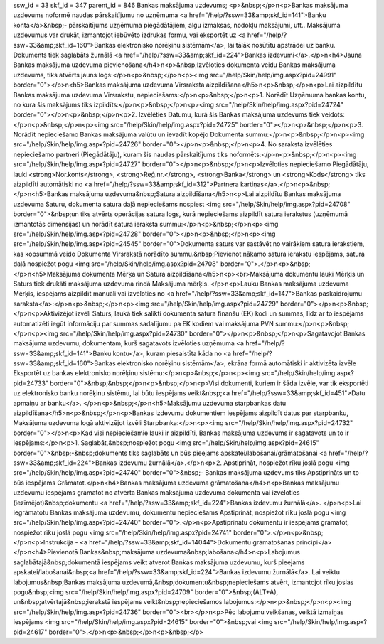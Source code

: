 ssw_id = 33skf_id = 347parent_id = 846Bankas maksājuma uzdevums;<p>&nbsp;</p>\n<p>Bankas maksājuma uzdevums noformē naudas pārskaitījumu no uzņēmuma <a href="/help/?ssw=33&amp;skf_id=141">Banku konta</a>&nbsp;- pārskaitījums uzņēmuma piegādātājiem, algu izmaksas, nodokļu maksājumi, utt.. Maksājuma uzdevumus var drukāt, izmantojot iebūvēto izdrukas formu, vai eksportēt uz <a href="/help/?ssw=33&amp;skf_id=160">Bankas elektronisko norēķinu sistēmām</a>, lai tālāk nosūtītu apstrādei uz banku. Dokuments tiek saglabāts žurnālā <a href="/help/?ssw=33&amp;skf_id=224">Bankas izdevumi</a>.</p>\n<h4>Jauna Bankas maksājuma uzdevuma pievienošana</h4>\n<p>&nbsp;Izvēloties dokumenta veidu Bankas maksājuma uzdevums, tiks atvērts jauns logs:</p>\n<p>&nbsp;</p>\n<p><img src="/help/Skin/help/img.aspx?pid=24991" border="0"></p>\n<h5>Bankas maksājuma uzdevuma Virsraksta aizpildīšana</h5>\n<p>&nbsp;</p>\n<p>Lai aizpildītu Bankas maksājuma uzdevuma Virsrakstu, nepieciešams:</p>\n<p>&nbsp;</p>\n<p>1. Norādīt Uzņēmuma bankas kontu, no kura šis maksājums tiks izpildīts:</p>\n<p>&nbsp;</p>\n<p><img src="/help/Skin/help/img.aspx?pid=24724" border="0"></p>\n<p>&nbsp;</p>\n<p>2. Izvēlēties Datumu, kurā šis Bankas maksājuma uzdevums tiek veidots:</p>\n<p>&nbsp;</p>\n<p><img src="/help/Skin/help/img.aspx?pid=24725" border="0"></p>\n<p>&nbsp;</p>\n<p>3. Norādīt nepieciešamo Bankas maksājuma valūtu un ievadīt kopējo Dokumenta summu:</p>\n<p>&nbsp;</p>\n<p><img src="/help/Skin/help/img.aspx?pid=24726" border="0"></p>\n<p>&nbsp;</p>\n<p>4. No saraksta izvēlēties nepieciešamo partneri (Piegādātāju), kuram šis naudas pārskaitījums tiks noformēts:</p>\n<p>&nbsp;</p>\n<p><img src="/help/Skin/help/img.aspx?pid=24727" border="0"></p>\n<p>&nbsp;</p>\n<p>Izvēloties nepieciešamo Piegādātāju, lauki <strong>Nor.konts</strong>, <strong>Reģ.nr.</strong>, <strong>Banka</strong> un <strong>Kods</strong> tiks aizpildīti automātiski no <a href="/help/?ssw=33&amp;skf_id=312">Partnera kartiņas</a>.</p>\n<p>&nbsp;</p>\n<h5>Bankas maksājuma uzdevuma&nbsp;Satura aizpildīšana</h5>\n<p>Lai aizpildītu Bankas maksājuma uzdevuma Saturu, dokumenta satura daļā nepieciešams nospiest <img src="/help/Skin/help/img.aspx?pid=24708" border="0">&nbsp;un tiks atvērts operācijas satura logs, kurā nepieciešams aizpildīt satura ierakstus (uzņēmumā izmantotās dimensijas) un norādīt satura ieraksta summu:</p>\n<p>&nbsp;</p>\n<p><img src="/help/Skin/help/img.aspx?pid=24728" border="0"></p>\n<p>&nbsp;</p>\n<p><img src="/help/Skin/help/img.aspx?pid=24545" border="0">Dokumenta saturs var sastāvēt no vairākiem satura ierakstiem, kas kopsummā veido Dokumenta Virsrakstā norādīto summu.&nbsp;Pievienot nākamo satura ierakstu iespējams, satura daļā nospiežot pogu <img src="/help/Skin/help/img.aspx?pid=24708" border="0">.</p>\n<p>&nbsp;</p>\n<h5>Maksājuma dokumenta Mērķa un Satura aizpildīšana</h5>\n<p><br>Maksājuma dokumentu lauki Mērķis un Saturs tiek drukāti maksājuma uzdevuma rindā Maksājuma mērķis. </p>\n<p>Lauku Bankas maksājuma uzdevuma Mērķis, iespējams aizpildīt manuāli vai izvēloties no <a href="/help/?ssw=33&amp;skf_id=147">Bankas paskaidrojumu saraksta</a>:</p>\n<p>&nbsp;</p>\n<p><img src="/help/Skin/help/img.aspx?pid=24729" border="0"></p>\n<p>&nbsp;</p>\n<p>Aktivizējot izvēli Saturs, laukā tiek salikti dokumenta satura finanšu (EK) kodi un summas, līdz ar to iespējams automatizēti iegūt informāciju par summas sadalījumu pa EK kodiem vai maksājuma PVN summu:</p>\n<p>&nbsp;</p>\n<p><img src="/help/Skin/help/img.aspx?pid=24730" border="0"></p>\n<p>&nbsp;</p>\n<p>Sagatavojot Bankas maksājuma uzdevumu, dokumentam, kurš sagatavots izvēloties uzņēmuma <a href="/help/?ssw=33&amp;skf_id=141">Banku kontu</a>, kuram piesaistīta kāda no <a href="/help/?ssw=33&amp;skf_id=160">Bankas elektronisko norēķinu sistēmām</a>, ekrāna formā automātiski ir aktivizēta izvēle Eksportēt uz bankas elektronisko norēķinu sistēmu:</p>\n<p>&nbsp;</p>\n<p><img src="/help/Skin/help/img.aspx?pid=24733" border="0">&nbsp;&nbsp;</p>\n<p>&nbsp;</p>\n<p>Visi dokumenti, kuriem ir šāda izvēle, var tik eksportēti uz elektronisko banku norēķinu sistēmu, lai būtu iespējams veikt&nbsp;<a href="/help/?ssw=33&amp;skf_id=451">Datu apmaiņu ar banku</a>. </p>\n<p>&nbsp;</p>\n<h5>Maksājumu uzdevuma starpbankas datu aizpildīšana</h5>\n<p>&nbsp;</p>\n<p>Bankas izdevumu dokumentiem iespējams aizpildīt datus par starpbanku, Maksājuma uzdevuma logā aktivizējot izvēli Starpbanka:</p>\n<p><img src="/help/Skin/help/img.aspx?pid=24732" border="0"></p>\n<p>Kad visi nepieciešamie lauki ir aizpildīti, Bankas maksājuma uzdevums ir sagatavots un to ir iespējams:</p>\n<p>1. Saglabāt,&nbsp;nospiežot pogu <img src="/help/Skin/help/img.aspx?pid=24615" border="0">&nbsp;-&nbsp;dokuments tiks saglabāts un būs pieejams apskatei/labošanai/grāmatošanai <a href="/help/?ssw=33&amp;skf_id=224">Bankas izdevumu žurnālā</a>.</p>\n<p>2. Apstiprināt, nospiežot rīku joslā pogu <img src="/help/Skin/help/img.aspx?pid=24740" border="0">&nbsp;- Bankas maksājuma uzdevums tiks Apstiprināts un to būs iespējams Grāmatot.</p>\n<h4>Bankas maksājuma uzdevuma grāmatošana</h4>\n<p>Bankas maksājumu uzdevumu iespējams grāmatot no atvērta Bankas maksājuma uzdevuma dokumenta vai izvēloties (iezīmējot)&nbsp;dokumentu <a href="/help/?ssw=33&amp;skf_id=224">Bankas izdevumu žurnālā</a>. </p>\n<p>Lai iegrāmatotu Bankas maksājuma uzdevumu, dokumentu nepieciešams Apstiprināt, nospiežot rīku joslā pogu <img src="/help/Skin/help/img.aspx?pid=24740" border="0">.</p>\n<p>Apstiprinātu dokumentu ir iespējams grāmatot, nospiežot rīku joslā pogu <img src="/help/Skin/help/img.aspx?pid=24741" border="0">.</p>\n<p>&nbsp;</p>\n<p>Instrukcija - <a href="/help/?ssw=33&amp;skf_id=14044">Dokumentu grāmatošanas principi</a></p>\n<h4>Pievienotā Bankas&nbsp;maksājuma uzdevuma&nbsp;labošana</h4>\n<p>Labojumus saglabātajā&nbsp;dokumentā iespējams veikt atverot Bankas maksājuma uzdevumu, kurš pieejams apskatei/labošanai&nbsp;<a href="/help/?ssw=33&amp;skf_id=224">Bankas izdevumu žurnālā</a>. Lai veiktu labojumus&nbsp;Bankas maksājuma uzdevumā,&nbsp;dokumentu&nbsp;nepieciešams atvērt, izmantojot rīku joslas pogu&nbsp;<img src="/help/Skin/help/img.aspx?pid=24709" border="0">&nbsp;(ALT+A), un&nbsp;atvērtajā&nbsp;ierakstā iespējams veikt&nbsp;nepieciešamos labojumus:</p>\n<p>&nbsp;</p>\n<p><img src="/help/Skin/help/img.aspx?pid=24736" border="0"><br></p>\n<p>Pēc labojumu veikšanas, veiktā izmaiņas iespējams <img src="/help/Skin/help/img.aspx?pid=24615" border="0">&nbsp;vai <img src="/help/Skin/help/img.aspx?pid=24617" border="0">.</p>\n<p>&nbsp;</p>\n<p>&nbsp;</p>